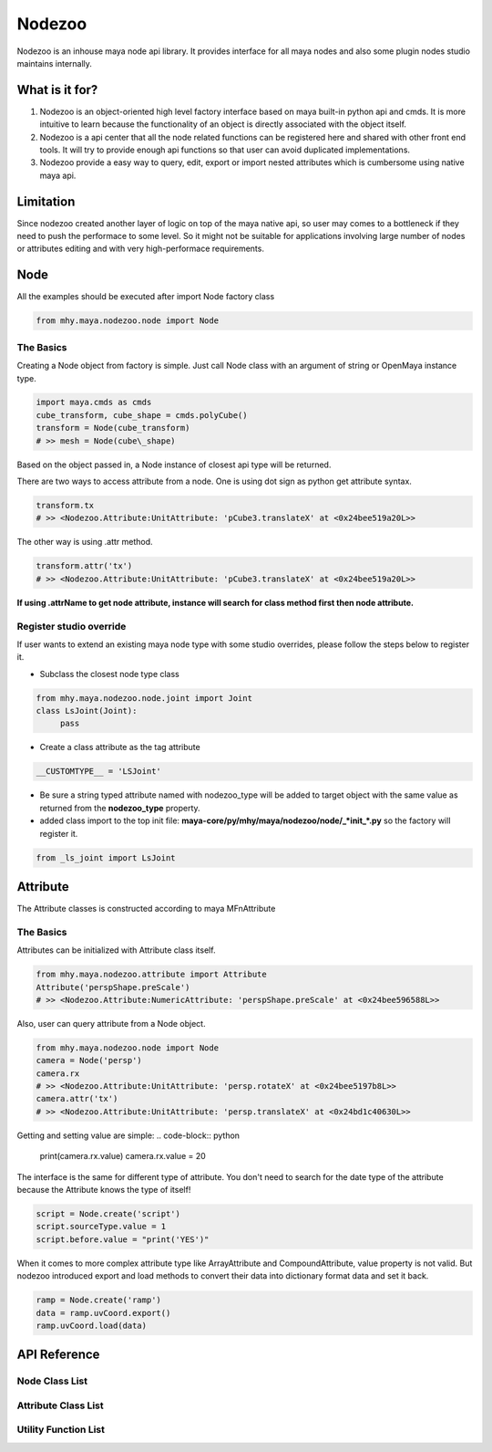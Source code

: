 =======
Nodezoo
=======

Nodezoo is an inhouse maya node api library. It provides interface for
all maya nodes and also some plugin nodes studio maintains internally.

What is it for?
===============

1. Nodezoo is an object-oriented high level factory interface based on
   maya built-in python api and cmds. It is more intuitive to learn
   because the functionality of an object is directly associated with
   the object itself.

2. Nodezoo is a api center that all the node related functions can be
   registered here and shared with other front end tools. It will try to
   provide enough api functions so that user can avoid duplicated
   implementations.

3. Nodezoo provide a easy way to query, edit, export or import nested
   attributes which is cumbersome using native maya api.


Limitation
==========

Since nodezoo created another layer of logic on top of the maya native
api, so user may comes to a bottleneck if they need to push the
performace to some level. So it might not be suitable for applications
involving large number of nodes or attributes editing and with very
high-performace requirements.


Node
======================

All the examples should be executed after import Node factory class

.. code-block:: python

    from mhy.maya.nodezoo.node import Node


The Basics
----------

Creating a Node object from factory is simple. Just call Node class with
an argument of string or OpenMaya instance type.

.. code-block:: python

    import maya.cmds as cmds
    cube_transform, cube_shape = cmds.polyCube()
    transform = Node(cube_transform)
    # >> mesh = Node(cube\_shape)


Based on the object passed in, a Node instance of closest api type will be  returned.

There are two ways to access attribute from a node. One is using dot sign as python get attribute syntax.

.. code-block:: python

    transform.tx
    # >> <Nodezoo.Attribute:UnitAttribute: 'pCube3.translateX' at <0x24bee519a20L>>

The other way is using .attr method.

.. code-block:: python

    transform.attr('tx')
    # >> <Nodezoo.Attribute:UnitAttribute: 'pCube3.translateX' at <0x24bee519a20L>>

**If using .attrName to get node attribute, instance will search for
class method first then node attribute.**


Register studio override
------------------------

If user wants to extend an existing maya node type with some studio
overrides, please follow the steps below to register it.

-  Subclass the closest node type class

.. code-block:: python

    from mhy.maya.nodezoo.node.joint import Joint
    class LsJoint(Joint):
         pass

+ Create a class attribute as the tag attribute

.. code-block:: python

    __CUSTOMTYPE__ = 'LSJoint'

-  Be sure a string typed attribute named with nodezoo\_type will be
   added to target object with the same value as returned from the
   **nodezoo\_type** property.

-  added class import to the top init file:
   **maya-core/py/mhy/maya/nodezoo/node/\_\ *init\_*.py**\  so the
   factory will register it.

.. code-block:: python

    from _ls_joint import LsJoint


Attribute
======================
The Attribute classes is constructed according to maya MFnAttribute

The Basics
---------------

Attributes can be initialized with Attribute class itself.

.. code-block:: python

    from mhy.maya.nodezoo.attribute import Attribute
    Attribute('perspShape.preScale')
    # >> <Nodezoo.Attribute:NumericAttribute: 'perspShape.preScale' at <0x24bee596588L>>

Also, user can query attribute from a Node object.

.. code-block:: python

    from mhy.maya.nodezoo.node import Node
    camera = Node('persp')
    camera.rx
    # >> <Nodezoo.Attribute:UnitAttribute: 'persp.rotateX' at <0x24bee5197b8L>>
    camera.attr('tx')
    # >> <Nodezoo.Attribute:UnitAttribute: 'persp.translateX' at <0x24bd1c40630L>>

Getting and setting value are simple:
.. code-block:: python

    print(camera.rx.value)
    camera.rx.value = 20

The interface is the same for different type of attribute. You don't
need to search for the date type of the attribute because the Attribute
knows the type of itself!

.. code-block:: python

    script = Node.create('script')
    script.sourceType.value = 1
    script.before.value = "print('YES')"

When it comes to more complex attribute type like ArrayAttribute and
CompoundAttribute, value property is not valid. But nodezoo introduced
export and load methods to convert their data into dictionary format
data and set it back.

.. code-block:: python

    ramp = Node.create('ramp')
    data = ramp.uvCoord.export()
    ramp.uvCoord.load(data)


API Reference
=============

Node Class List
---------------

.. autosummary::
   :toctree: node_api

    mhy.maya.nodezoo.node.node_.Node
    mhy.maya.nodezoo.node.anim_curve.AnimCurve
    mhy.maya.nodezoo.node.blend_shape.BlendShape
    mhy.maya.nodezoo.node.cluster.Cluster
    mhy.maya.nodezoo.node.dag_node.DagNode
    mhy.maya.nodezoo.node.dependency_node.DependencyNode
    mhy.maya.nodezoo.node.follicle.Follicle
    mhy.maya.nodezoo.node.geometry_filter.GeometryFilter
    mhy.maya.nodezoo.node.joint.Joint
    mhy.maya.nodezoo.node.lattice.Lattice
    mhy.maya.nodezoo.node.mesh.Mesh
    mhy.maya.nodezoo.node.nurbs_curve.NurbsCurve
    mhy.maya.nodezoo.node.nurbs_surface.NurbsSurface
    mhy.maya.nodezoo.node.rbf_solver.RbfSolver
    mhy.maya.nodezoo.node.set_.Set
    mhy.maya.nodezoo.node.skin_cluster.SkinCluster
    mhy.maya.nodezoo.node.transform.Transform
    mhy.maya.nodezoo.node.viewport_picker.ViewportPicker

Attribute Class List
--------------------

.. autosummary::
   :toctree: attribute_api

    mhy.maya.nodezoo.attribute.attribute_.Attribute
    mhy.maya.nodezoo.attribute.array_attribute.ArrayAttribute
    mhy.maya.nodezoo.attribute.compound_attribute.CompoundAttribute
    mhy.maya.nodezoo.attribute.enum_attribute.EnumAttribute
    mhy.maya.nodezoo.attribute.generic_attribute.GenericAttribute
    mhy.maya.nodezoo.attribute.light_data_attribute.LightDataAttribute
    mhy.maya.nodezoo.attribute.matrix_attribute.MatrixAttribute
    mhy.maya.nodezoo.attribute.message_attribute.MessageAttribute
    mhy.maya.nodezoo.attribute.multi_numeric_attribute.MultiNumericAttribute
    mhy.maya.nodezoo.attribute.typed_attribute.TypedAttribute
    mhy.maya.nodezoo.attribute.unit_attribute.UnitAttribute

Utility Function List
---------------------

.. autosummary::
   :toctree: utils_api

    mhy.maya.nodezoo.utils
